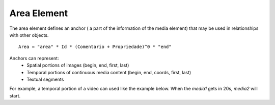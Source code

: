 Area Element
============

The area element defines an anchor ( a part of the information of the media
element) that may be used in relationships with other objects.

::

   Area = "area" * Id * (Comentario + Propriedade)^0 * "end"

Anchors can represent:
   * Spatial portions of images (begin, end, first, last)
   * Temporal portions of continuous media content (begin, end, coords, first, last)
   * Textual segments

For example, a temporal portion of a video can used like the example below. When the
*media1* gets in 20s, *media2* will start.

.. code-block:: lua
   :linenos:

   port pBody media1

   media media1
      src: "medias/video1.jpg"
      area area1
         begin: 20s
      end
   end

   media media2
      src: "medias/image2.jpg"
   end

   onBegin media1.area1 do
      start media2 end
   end




